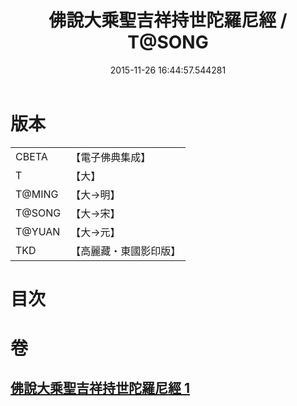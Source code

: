 #+TITLE: 佛說大乘聖吉祥持世陀羅尼經 / T@SONG
#+DATE: 2015-11-26 16:44:57.544281
* 版本
 |     CBETA|【電子佛典集成】|
 |         T|【大】     |
 |    T@MING|【大→明】   |
 |    T@SONG|【大→宋】   |
 |    T@YUAN|【大→元】   |
 |       TKD|【高麗藏・東國影印版】|

* 目次
* 卷
** [[file:KR6j0386_001.txt][佛說大乘聖吉祥持世陀羅尼經 1]]
